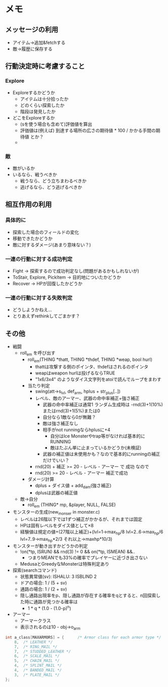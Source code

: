 * メモ
** メッセージの利用
- アイテム→追加&fetchする
- 敵→履歴に保存する
** 行動決定時に考慮すること
*** Explore
- Exploreするかどうか
  - アイテムは十分拾ったか
  - どのくらい探索したか
  - 階段は発見したか
- どこをExploreするか
  - (sを使う場合も含めて)評価値を算出
  - 評価値は(例えば) 到達する場所の広さの期待値 * 100 / かかる手間の期待値 とか？ 
  - 
*** 敵
- 敵がいるか
- いるなら、戦うべきか
  - 戦うなら、どう立ちまわるべきか
  - 逃げるなら、どう逃げるべきか
** 相互作用の利用
*** 具体的に
- 探索した場合のフィールドの変化
- 移動できたかどうか
- 敵に対するダメージ(あまり意味ない？)
*** 一連の行動に対する成功判定
- Fight → 探索するので成功判定なし(問題があるかもしれないが)
- ToStair, Explore, PickItem → 目的地についたかどうか
- Recover → HPが回復したかどうか
*** 一連の行動に対する失敗判定
- どうしようかねえ...
- とりあえずrethinkしてごまかす？
** その他
- 戦闘
  - roll_em を呼び出す
    - roll_em(THING *thatt, THING *thdef, THING *weap, bool hurl)
      - thattは攻撃する側のポインタ、thdefはされるのポインタ
      - weapはweapon hurlは投げるならTRUE
      - "1x6/3x4" のようなダイス文字列をatoiで読んでループをまわす
    - 当たり判定
      - swing(att->s_lvl, def_arm, hplus + str_plus[..])
      - レベル、敵のアーマー、武器の命中率補正+強さ補正
        - 武器の命中率補正は通常1 ランダム生成時は -rnd(3)+1(10%)またはrnd(3)+1(5%)または0
        - 自分なら1敵なら0が無難？
        - 敵は強さ補正なし
        - 相手がnot runningならhplusに+4
          - 自分はIce Monsterやtrap等がなければ基本的にRUNNING
          - 敵はたぶん単に止まっているかどうか(未検証)
        - 武器の補正値は未使用かも？なので基本的にrunningの補正だけでいい？
      - rnd(20) + 補正 >= 20 - レベル - アーマー で 成功 なので
      - rnd(20) >= 20 - レベル - アーマー 補正で成功
    - ダメージ計算
      - dplus + ダイス値 + add_dam(強さ補正)
      - dplusは武器の補正値 
  - 敵→自分
    - roll_em (THING* mp, &player, NULL, FALSE)
- モンスターの生成(new_monser in monster.c)
  - レベルは26階以下では1ずつ補正がかかるが、それまでは固定
  - HPは固有レベルをダイス値として×8
  - 経験値は規定の値+(27階以上補正)+(lvl=1->max_hp/8 lvl=2..6->max_hp/6 lvl=7..9->max_hp*2/3 それ以上->maxhp*10/3)
- モンスターが動き出すかどうかの判定
  - !on(*tp, ISRUN) && rnd(3) != 0 && on(*tp, ISMEAN) &&..
    - つまりMEANでも33%の確率でプレイヤーに近づき出さない
  - MedusaとGreedyなMonsterは特殊判定あり
- 探索(searchコマンド)
  - 状態異常値(sv): ISHALU: 3 ISBLIND 2
  - ドアの場合: 1 / (5 + sv)
  - 通路の場合: 1 / (2 + sv)
  - 隠し通路出現率をp、隠し通路が存在する確率をqとすると、n回探索した時に通路が見つかる確率は
    - 1 * q * (1.0 - (1.0-p)^n)
- アーマー
  - アーマークラス
  - 表示されるのは10 - obj->o_arm
#+BEGIN_SRC c
int a_class[MAXARMORS] = {		/* Armor class for each armor type */
	8,	/* LEATHER */
	7,	/* RING_MAIL */
	7,	/* STUDDED_LEATHER */
	6,	/* SCALE_MAIL */
	5,	/* CHAIN_MAIL */
	4,	/* SPLINT_MAIL */
	4,	/* BANDED_MAIL */
	3,	/* PLATE_MAIL */
};
#+END_SRC

